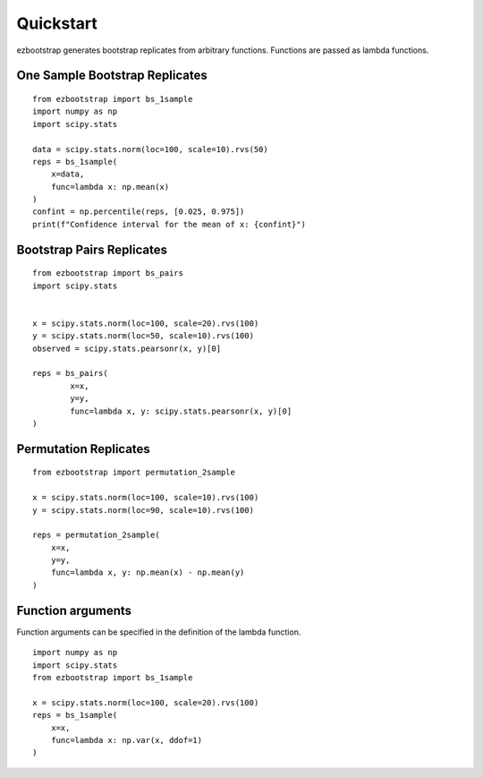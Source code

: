 Quickstart
===============

ezbootstrap generates bootstrap replicates from arbitrary functions. Functions are passed as lambda functions.

One Sample Bootstrap Replicates
~~~~~~~~~~~~~~~~~~~~~~~~~~~~~~~~~~~~~~

::

    from ezbootstrap import bs_1sample
    import numpy as np
    import scipy.stats

    data = scipy.stats.norm(loc=100, scale=10).rvs(50)
    reps = bs_1sample(
        x=data,
        func=lambda x: np.mean(x)
    )
    confint = np.percentile(reps, [0.025, 0.975])
    print(f"Confidence interval for the mean of x: {confint}")


Bootstrap Pairs Replicates
~~~~~~~~~~~~~~~~~~~~~~~~~~~~~~~~~~~~

::

    from ezbootstrap import bs_pairs
    import scipy.stats


    x = scipy.stats.norm(loc=100, scale=20).rvs(100)
    y = scipy.stats.norm(loc=50, scale=10).rvs(100)
    observed = scipy.stats.pearsonr(x, y)[0]

    reps = bs_pairs(
            x=x,
            y=y,
            func=lambda x, y: scipy.stats.pearsonr(x, y)[0]
    )


Permutation Replicates
~~~~~~~~~~~~~~~~~~~~~~~~~~~~

::

    from ezbootstrap import permutation_2sample

    x = scipy.stats.norm(loc=100, scale=10).rvs(100)
    y = scipy.stats.norm(loc=90, scale=10).rvs(100)

    reps = permutation_2sample(
        x=x,
        y=y,
        func=lambda x, y: np.mean(x) - np.mean(y)
    )


Function arguments
~~~~~~~~~~~~~~~~~~~~~

Function arguments can be specified in the definition of the lambda function.

::

    import numpy as np 
    import scipy.stats
    from ezbootstrap import bs_1sample

    x = scipy.stats.norm(loc=100, scale=20).rvs(100)
    reps = bs_1sample(
        x=x,
        func=lambda x: np.var(x, ddof=1)
    )

